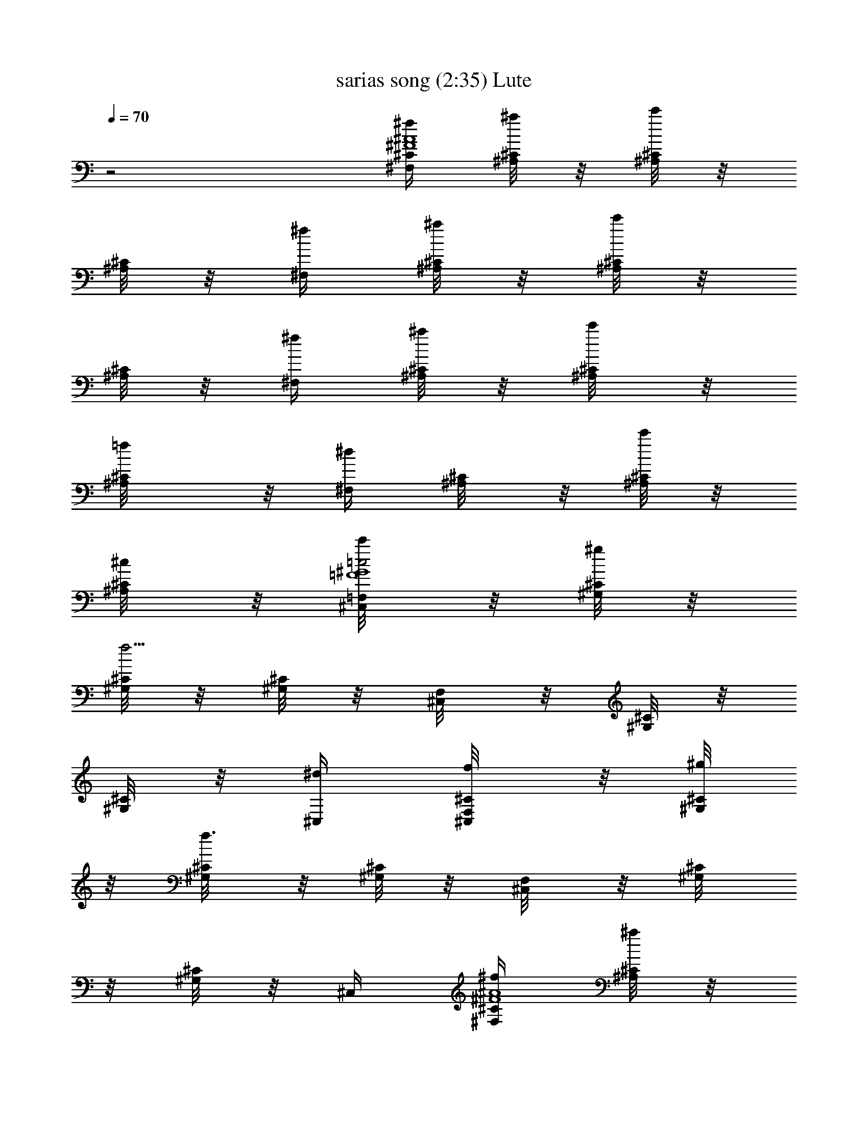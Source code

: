 X:1
T:sarias song (2:35) Lute
Z:Transcribed by Tarril of Brandywine
%  Original file:sarias .mid
%  Transpose:-11
L:1/4
Q:70
K:C
z2 [^F,/4^f/4^C/4^F4^A4] [^A,/8^C/4^a/4] z/8 [^A,/8^C/4c'/2] z/8
[^A,/8^C/2] z/8 [^F,/4^f/4] [^A,/8^C/4^a/4] z/8 [^A,/8^C/4c'/2] z/8
[^A,/8^C/2] z/8 [^F,/4^f/4] [^A,/8^C/4^a/4] z/8 [^C/4^A,/8c'/4] z/8
[^C/2^A,/8=f/4] z/8 [^F,/4^d/2] [^C/4^A,/8] z/8 [^A,/8^C/4c'/4] z/8
[^C/4^A,/8^c/4] z/8 [=F,/4^C,/8c'/4=F4=c2^G4] z/8 [^C/8^G,/8^g/4] z/8
[^G,/8^C/8f5/4] z/8 [^C/8^G,/8] z/8 [F,/4^C,/8] z/8 [^G,/8^C/8] z/8
[^C/8^G,/8] z/8 [^C,/4^d/4] [F,/4^C,/8f/4^C/4] z/8 [^G,/8^C/4^g/4]
z/8 [^C/4^G,/8f3/2] z/8 [^G,/8^C/2] z/8 [F,/4^C,/8] z/8 [^C/4^G,/8]
z/8 [^G,/8^C/2] z/8 ^C,/4 [^F,/4^f/4^C/4^F4^A4] [^A,/8^C/4^a/4] z/8
[^A,/8^C/4c'/2] z/8 [^A,/8^C/2] z/8 [^F,/4^f/4] [^A,/8^C/4^a/4] z/8
[^A,/8^C/4c'/2] z/8 [^A,/8^C/2] z/8 [^F,/4^f/4] [^A,/8^C/4^a/4] z/8
[^C/4^A,/8c'/4] z/8 [^C/2^A,/8=f/4] z/8 [^F,/4^d/2] [^C/4^A,/8] z/8
[^A,/8^C/4c'/4] z/8 [^C/4^A,/8^c/4] z/8 [=F,/4^C,/8f/4=F4=c2^G4] z/8
[^C/8^G,/8c'/4] z/8 [^G,/8^C/8^g5/4] z/8 [^C/8^G,/8] z/8 [F,/4^C,/8]
z/8 [^G,/8^C/8] z/8 [^C/8^G,/8] z/8 [^C,/4c'/4] [F,/4^C,/8^g/4^C/4]
z/8 [^G,/8^C/4^d/4] z/8 [^C/4^G,/8f3/2] z/8 [^G,/8^C/2] z/8
[F,/4^C,/8] z/8 [^C/4^G,/8] z/8 [^G,/8^C/2] z/8 F,/4 [^D,/8^D^F/2]
z/8 [^F,/8^A,/8=F/4] z/8 [^D,/8^F/2] z/8 [^F,/8^A,/8] z/8 [^G,/8^G^D]
z/8 [^D,/8^G,/8^A/4] z/8 [^G,/8c/2] z/8 [^G,/8^D,/8] z/8
[^C,/8^c/4=F/2^G] z/8 [^G,/8^C/8=c/4] z/8 [^C,/8F/2] z/8 [^G,/8^C/8]
z/8 [^A,/8F^A] z/8 [=F,/8^A,/8] z/8 ^A,/8 z/8 [^A,/8F,/8] z/8
[^D,/8^f/4^D^F/2] z/8 [^F,/8^A,/8^g/4=F/4] z/8 [^D,/8^a/2^F/2] z/8
[^F,/8^A,/8] z/8 [^G,/8c'/4^G^D] z/8 [^D,/8^G,/8^c/4^A/4] z/8
[^G,/8^d/2=c/2] z/8 [^G,/8^D,/8] z/8 [^C,/8=f/4^c/4=F^G] z/8
[^G,/8^C/8^f/4^d/4] z/8 [^C,/8^g3/2=f3/2] z/8 [^G,/8^C/8] z/8
[^A,/8F^A] z/8 [=F,/8^A,/8] z/8 ^A,/8 z/8 [^A,/8F,/8] z/8
[^D,/8^D^F/2] z/8 [^F,/8^A,/8=F/4] z/8 [^D,/8^F/2] z/8 [^F,/8^A,/8]
z/8 [^G,/8^G^D] z/8 [^D,/8^G,/8^A/4] z/8 [^G,/8=c/2] z/8 [^G,/8^D,/8]
z/8 [^C,/8^c/4=F/2^G] z/8 [^G,/8^C/8=c/4] z/8 [^C,/8F/2] z/8
[^G,/8^C/8] z/8 [^A,/8F^A] z/8 [=F,/8^A,/8] z/8 ^A,/8 z/8 [^A,/8F,/8]
z/8 [^D,/8^f/4^D2^F/2^A3/2] z/8 [^F,/8^A,/8=f/4^C/4] z/8
[^F,/8^A,/8^a/4^F3/4] z/8 [^g/4=F/4] [^D,/8c'/4^G/4] z/8
[^A,/8^F,/8^a/4^F3/4] z/8 [^A,/8^F,/8^c/4^A/2] z/8 [c'/4^G/4]
[^C,/8^d/4=c3/4=F2^G2] z/8 [=C/8^G,/8^c/4^A/4] z/8 [^G,/8C/8f/4^c/4]
z/8 [^d/4=c5/4] [^C,/8^f/4^d/4] z/8 [^G,/8C/8=f/4^c/4] z/8
[C/8^G,/8c'/8f/8] [^c/4^f/4] [^a/8^d/8] [=F,/8c'2=f2F2^A2=c2] z/8
[^A,/8C/8] z3/8 [^A,/8C/8] z/8 F,/8 z/8 [^A,/8C/8] z3/8 [C/8^A,/8]
z/8 [F,/8F13/8=A13/8c13/8] z/8 [=A,/8C/8] z/8 [A,/8C/8] z/8
[F,/8A,/8C/8] z/8 [F,/8A,/8C/8] z3/8 [F,/8A,/8C/8f/8] f/8 f/8 z/8
[^F,/4^f/4^C/4^F4^A4] [^A,/8^C/4^a/4] z/8 [^A,/8^C/4c'/2] z/8
[^A,/8^C/2] z/8 [^F,/4^f/4] [^A,/8^C/4^a/4] z/8 [^A,/8^C/4c'/2] z/8
[^A,/8^C/2] z/8 [^F,/4^f/4] [^A,/8^C/4^a/4] z/8 [^C/4^A,/8c'/4] z/8
[^C/2^A,/8=f/4] z/8 [^F,/4^d/2] [^C/4^A,/8] z/8 [^A,/8^C/4c'/4] z/8
[^C/4^A,/8^c/4] z/8 [=F,/4^C,/8c'/4=F4=c2^G4] z/8 [^C/8^G,/8^g/4] z/8
[^G,/8^C/8f5/4] z/8 [^C/8^G,/8] z/8 [F,/4^C,/8] z/8 [^G,/8^C/8] z/8
[^C/8^G,/8] z/8 [^C,/4^d/4] [F,/4^C,/8f/4^C/4] z/8 [^G,/8^C/4^g/4]
z/8 [^C/4^G,/8f3/2] z/8 [^G,/8^C/2] z/8 [F,/4^C,/8] z/8 [^C/4^G,/8]
z/8 [^G,/8^C/2] z/8 ^C,/4 [^F,/4^f/4^C/4^F4^A4] [^A,/8^C/4^a/4] z/8
[^A,/8^C/4c'/2] z/8 [^A,/8^C/2] z/8 [^F,/4^f/4] [^A,/8^C/4^a/4] z/8
[^A,/8^C/4c'/2] z/8 [^A,/8^C/2] z/8 [^F,/4^f/4] [^A,/8^C/4^a/4] z/8
[^C/4^A,/8c'/4] z/8 [^C/2^A,/8=f/4] z/8 [^F,/4^d/2] [^C/4^A,/8] z/8
[^A,/8^C/4c'/4] z/8 [^C/4^A,/8^c/4] z/8 [=F,/4^C,/8f/4=F4=c2^G4] z/8
[^C/8^G,/8c'/4] z/8 [^G,/8^C/8^g5/4] z/8 [^C/8^G,/8] z/8 [F,/4^C,/8]
z/8 [^G,/8^C/8] z/8 [^C/8^G,/8] z/8 [^C,/4c'/4] [F,/4^C,/8^g/4^C/4]
z/8 [^G,/8^C/4^d/4] z/8 [^C/4^G,/8f3/2] z/8 [^G,/8^C/2] z/8
[F,/4^C,/8] z/8 [^C/4^G,/8] z/8 [^G,/8^C/2] z/8 F,/4 [^D,/8^D^F/2]
z/8 [^F,/8^A,/8=F/4] z/8 [^D,/8^F/2] z/8 [^F,/8^A,/8] z/8 [^G,/8^G^D]
z/8 [^D,/8^G,/8^A/4] z/8 [^G,/8c/2] z/8 [^G,/8^D,/8] z/8
[^C,/8^c/4=F/2^G] z/8 [^G,/8^C/8=c/4] z/8 [^C,/8F/2] z/8 [^G,/8^C/8]
z/8 [^A,/8F^A] z/8 [=F,/8^A,/8] z/8 ^A,/8 z/8 [^A,/8F,/8] z/8
[^D,/8^f/4^D^F/2] z/8 [^F,/8^A,/8^g/4=F/4] z/8 [^D,/8^a/2^F/2] z/8
[^F,/8^A,/8] z/8 [^G,/8c'/4^G^D] z/8 [^D,/8^G,/8^c/4^A/4] z/8
[^G,/8^d/2=c/2] z/8 [^G,/8^D,/8] z/8 [^C,/8=f/4^c/4=F^G] z/8
[^G,/8^C/8^f/4^d/4] z/8 [^C,/8^g3/2=f3/2] z/8 [^G,/8^C/8] z/8
[^A,/8F^A] z/8 [=F,/8^A,/8] z/8 ^A,/8 z/8 [^A,/8F,/8] z/8
[^D,/8^D^F/2] z/8 [^F,/8^A,/8=F/4] z/8 [^D,/8^F/2] z/8 [^F,/8^A,/8]
z/8 [^G,/8^G^D] z/8 [^D,/8^G,/8^A/4] z/8 [^G,/8=c/2] z/8 [^G,/8^D,/8]
z/8 [^C,/8^c/4=F/2^G] z/8 [^G,/8^C/8=c/4] z/8 [^C,/8F/2] z/8
[^G,/8^C/8] z/8 [^A,/8F^A] z/8 [=F,/8^A,/8] z/8 ^A,/8 z/8 [^A,/8F,/8]
z/8 [^D,/8^f/4^D2^F/2^A3/2] z/8 [^F,/8^A,/8=f/4^C/4] z/8
[^F,/8^A,/8^a/4^F3/4] z/8 [^g/4=F/4] [^D,/8c'/4^G/4] z/8
[^A,/8^F,/8^a/4^F3/4] z/8 [^A,/8^F,/8^c/4^A/2] z/8 [c'/4^G/4]
[^C,/8^d/4=c3/4=F2^G2] z/8 [=C/8^G,/8^c/4^A/4] z/8 [^G,/8C/8f/4^c/4]
z/8 [^d/4=c5/4] [^C,/8^f/4^d/4] z/8 [^G,/8C/8=f/4^c/4] z/8
[C/8^G,/8c'/8f/8] [^c/4^f/4] [^a/8^d/8] [=F,/8c'2=f2F2^A2=c2] z/8
[^A,/8C/8] z3/8 [^A,/8C/8] z/8 F,/8 z/8 [^A,/8C/8] z3/8 [C/8^A,/8]
z/8 [F,/8F13/8=A13/8c13/8] z/8 [=A,/8C/8] z/8 [A,/8C/8] z/8
[F,/8A,/8C/8] z/8 [F,/8A,/8C/8] z3/8 [F,/8A,/8C/8f/8] f/8 f/8 z/8
[^F,/4^f/4^C/4^F4^A4] [^A,/8^C/4^a/4] z/8 [^A,/8^C/4c'/2] z/8
[^A,/8^C/2] z/8 [^F,/4^f/4] [^A,/8^C/4^a/4] z/8 [^A,/8^C/4c'/2] z/8
[^A,/8^C/2] z/8 [^F,/4^f/4] [^A,/8^C/4^a/4] z/8 [^C/4^A,/8c'/4] z/8
[^C/2^A,/8=f/4] z/8 [^F,/4^d/2] [^C/4^A,/8] z/8 [^A,/8^C/4c'/4] z/8
[^C/4^A,/8^c/4] z/8 [=F,/4^C,/8c'/4=F4=c2^G4] z/8 [^C/8^G,/8^g/4] z/8
[^G,/8^C/8f5/4] z/8 [^C/8^G,/8] z/8 [F,/4^C,/8] z/8 [^G,/8^C/8] z/8
[^C/8^G,/8] z/8 [^C,/4^d/4] [F,/4^C,/8f/4^C/4] z/8 [^G,/8^C/4^g/4]
z/8 [^C/4^G,/8f3/2] z/8 [^G,/8^C/2] z/8 [F,/4^C,/8] z/8 [^C/4^G,/8]
z/8 [^G,/8^C/2] z/8 ^C,/4 [^F,/4^f/4^C/4^F4^A4] [^A,/8^C/4^a/4] z/8
[^A,/8^C/4c'/2] z/8 [^A,/8^C/2] z/8 [^F,/4^f/4] [^A,/8^C/4^a/4] z/8
[^A,/8^C/4c'/2] z/8 [^A,/8^C/2] z/8 [^F,/4^f/4] [^A,/8^C/4^a/4] z/8
[^C/4^A,/8c'/4] z/8 [^C/2^A,/8=f/4] z/8 [^F,/4^d/2] [^C/4^A,/8] z/8
[^A,/8^C/4c'/4] z/8 [^C/4^A,/8^c/4] z/8 [=F,/4^C,/8f/4=F4=c2^G4] z/8
[^C/8^G,/8c'/4] z/8 [^G,/8^C/8^g5/4] z/8 [^C/8^G,/8] z/8 [F,/4^C,/8]
z/8 [^G,/8^C/8] z/8 [^C/8^G,/8] z/8 [^C,/4c'/4] [F,/4^C,/8^g/4^C/4]
z/8 [^G,/8^C/4^d/4] z/8 [^C/4^G,/8f3/2] z/8 [^G,/8^C/2] z/8
[F,/4^C,/8] z/8 [^C/4^G,/8] z/8 [^G,/8^C/2] z/8 F,/4 
[^F,/4^f/4^C/4^F4^A4] [^A,/8^C/4^a/4] z/8 [^A,/8^C/4c'/2] z/8
[^A,/8^C/2] z/8 [^F,/4^f/4] [^A,/8^C/4^a/4] z/8 [^A,/8^C/4c'/2] z/8
[^A,/8^C/2] z/8 [^F,/4^f/4] [^A,/8^C/4^a/4] z/8 [^C/4^A,/8c'/4] z/8
[^C/2^A,/8=f/4] z/8 [^F,/4^d/2] [^C/4^A,/8] z/8 [^A,/8^C/4c'/4] z/8
[^C/4^A,/8^c/4] z/8 [=F,/4^C,/8c'/4=F4=c2^G4] z/8 [^C/8^G,/8^g/4] z/8
[^G,/8^C/8f5/4] z/8 [^C/8^G,/8] z/8 [F,/4^C,/8] z/8 [^G,/8^C/8] z/8
[^C/8^G,/8] z/8 [^C,/4^d/4] [F,/4^C,/8f/4^C/4] z/8 [^G,/8^C/4^g/4]
z/8 [^C/4^G,/8f3/2] z/8 [^G,/8^C/2] z/8 [F,/4^C,/8] z/8 [^C/4^G,/8]
z/8 [^G,/8^C/2] z/8 ^C,/4 [^F,/4^f/4^C/4^F4^A4] [^A,/8^C/4^a/4] z/8
[^A,/8^C/4c'/2] z/8 [^A,/8^C/2] z/8 [^F,/4^f/4] [^A,/8^C/4^a/4] z/8
[^A,/8^C/4c'/2] z/8 [^A,/8^C/2] z/8 [^F,/4^f/4] [^A,/8^C/4^a/4] z/8
[^C/4^A,/8c'/4] z/8 [^C/2^A,/8=f/4] z/8 [^F,/4^d/2] [^C/4^A,/8] z/8
[^A,/8^C/4c'/4] z/8 [^C/4^A,/8^c/4] z/8 [=F,/4^C,/8f/4=F4=c2^G4] z/8
[^C/8^G,/8c'/4] z/8 [^G,/8^C/8^g5/4] z/8 [^C/8^G,/8] z/8 [F,/4^C,/8]
z/8 [^G,/8^C/8] z/8 [^C/8^G,/8] z/8 [^C,/4c'/4] [F,/4^C,/8^g/4^C/4]
z/8 [^G,/8^C/4^d/4] z/8 [^C/4^G,/8f3/2] z/8 [^G,/8^C/2] z/8
[F,/4^C,/8] z/8 [^C/4^G,/8] z/8 [^G,/8^C/2] z/8 F,/4 [^D,/8^D^F/2]
z/8 [^F,/8^A,/8=F/4] z/8 [^D,/8^F/2] z/8 [^F,/8^A,/8] z/8 [^G,/8^G^D]
z/8 [^D,/8^G,/8^A/4] z/8 [^G,/8c/2] z/8 [^G,/8^D,/8] z/8
[^C,/8^c/4=F/2^G] z/8 [^G,/8^C/8=c/4] z/8 [^C,/8F/2] z/8 [^G,/8^C/8]
z/8 [^A,/8F^A] z/8 [=F,/8^A,/8] z/8 ^A,/8 z/8 [^A,/8F,/8] z/8
[^D,/8^f/4^D^F/2] z/8 [^F,/8^A,/8^g/4=F/4] z/8 [^D,/8^a/2^F/2] z/8
[^F,/8^A,/8] z/8 [^G,/8c'/4^G^D] z/8 [^D,/8^G,/8^c/4^A/4] z/8
[^G,/8^d/2=c/2] z/8 [^G,/8^D,/8] z/8 [^C,/8=f/4^c/4=F^G] z/8
[^G,/8^C/8^f/4^d/4] z/8 [^C,/8^g3/2=f3/2] z/8 [^G,/8^C/8] z/8
[^A,/8F^A] z/8 [=F,/8^A,/8] z/8 ^A,/8 z/8 [^A,/8F,/8] z/8
[^D,/8^D^F/2] z/8 [^F,/8^A,/8=F/4] z/8 [^D,/8^F/2] z/8 [^F,/8^A,/8]
z/8 [^G,/8^G^D] z/8 [^D,/8^G,/8^A/4] z/8 [^G,/8=c/2] z/8 [^G,/8^D,/8]
z/8 [^C,/8^c/4=F/2^G] z/8 [^G,/8^C/8=c/4] z/8 [^C,/8F/2] z/8
[^G,/8^C/8] z/8 [^A,/8F^A] z/8 [=F,/8^A,/8] z/8 ^A,/8 z/8 [^A,/8F,/8]
z/8 [^D,/8^f/4^D2^F/2^A3/2] z/8 [^F,/8^A,/8=f/4^C/4] z/8
[^F,/8^A,/8^a/4^F3/4] z/8 [^g/4=F/4] [^D,/8c'/4^G/4] z/8
[^A,/8^F,/8^a/4^F3/4] z/8 [^A,/8^F,/8^c/4^A/2] z/8 [c'/4^G/4]
[^C,/8^d/4=c3/4=F2^G2] z/8 [=C/8^G,/8^c/4^A/4] z/8 [^G,/8C/8f/4^c/4]
z/8 [^d/4=c5/4] [^C,/8^f/4^d/4] z/8 [^G,/8C/8=f/4^c/4] z/8
[C/8^G,/8c'/8f/8] [^c/4^f/4] [^a/8^d/8] [=F,/8c'2=f2F2^A2=c2] z/8
[^A,/8C/8] z3/8 [^A,/8C/8] z/8 F,/8 z/8 [^A,/8C/8] z3/8 [C/8^A,/8]
z/8 [F,/8F13/8=A13/8c13/8] z/8 [=A,/8C/8] z/8 [A,/8C/8] z/8
[F,/8A,/8C/8] z/8 [F,/8A,/8C/8] z3/8 [F,/8A,/8C/8f/8] f/8 f/8 z/8
[^F,/4^f/4^C/4^F4^A4] [^A,/8^C/4^a/4] z/8 [^A,/8^C/4c'/2] z/8
[^A,/8^C/2] z/8 [^F,/4^f/4] [^A,/8^C/4^a/4] z/8 [^A,/8^C/4c'/2] z/8
[^A,/8^C/2] z/8 [^F,/4^f/4] [^A,/8^C/4^a/4] z/8 [^C/4^A,/8c'/4] z/8
[^C/2^A,/8=f/4] z/8 [^F,/4^d/2] [^C/4^A,/8] z/8 [^A,/8^C/4c'/4] z/8
[^C/4^A,/8^c/4] z/8 [=F,/4^C,/8c'/4=F4=c2^G4] z/8 [^C/8^G,/8^g/4] z/8
[^G,/8^C/8f5/4] z/8 [^C/8^G,/8] z/8 [F,/4^C,/8] z/8 [^G,/8^C/8] z/8
[^C/8^G,/8] z/8 [^C,/4^d/4] [F,/4^C,/8f/4^C/4] z/8 [^G,/8^C/4^g/4]
z/8 [^C/4^G,/8f3/2] z/8 [^G,/8^C/2] z/8 [F,/4^C,/8] z/8 [^C/4^G,/8]
z/8 [^G,/8^C/2] z/8 ^C,/4 [^F,/4^f/4^C/4^F4^A4] [^A,/8^C/4^a/4] z/8
[^A,/8^C/4c'/2] z/8 [^A,/8^C/2] z/8 [^F,/4^f/4] [^A,/8^C/4^a/4] z/8
[^A,/8^C/4c'/2] z/8 [^A,/8^C/2] z/8 [^F,/4^f/4] [^A,/8^C/4^a/4] z/8
[^C/4^A,/8c'/4] z/8 [^C/2^A,/8=f/4] z/8 [^F,/4^d/2] [^C/4^A,/8] z/8
[^A,/8^C/4c'/4] z/8 [^C/4^A,/8^c/4] z/8 [=F,/4^C,/8f/4=F4=c2^G4] z/8
[^C/8^G,/8c'/4] z/8 [^G,/8^C/8^g5/4] z/8 [^C/8^G,/8] z/8 [F,/4^C,/8]
z/8 [^G,/8^C/8] z/8 [^C/8^G,/8] z/8 [^C,/4c'/4] [F,/4^C,/8^g/4^C/4]
z/8 [^G,/8^C/4^d/4] z/8 [^C/4^G,/8f3/2] z/8 [^G,/8^C/2] z/8
[F,/4^C,/8] z/8 [^C/4^G,/8] z/8 [^G,/8^C/2] z/8 F,/4 [^D,/8^D^F/2]
z/8 [^F,/8^A,/8=F/4] z/8 [^D,/8^F/2] z/8 [^F,/8^A,/8] z/8 [^G,/8^G^D]
z/8 [^D,/8^G,/8^A/4] z/8 [^G,/8c/2] z/8 [^G,/8^D,/8] z/8
[^C,/8^c/4=F/2^G] z/8 [^G,/8^C/8=c/4] z/8 [^C,/8F/2] z/8 [^G,/8^C/8]
z/8 [^A,/8F^A] z/8 [=F,/8^A,/8] z/8 ^A,/8 z/8 [^A,/8F,/8] z/8
[^D,/8^f/4^D^F/2] z/8 [^F,/8^A,/8^g/4=F/4] z/8 [^D,/8^a/2^F/2] z/8
[^F,/8^A,/8] z/8 [^G,/8c'/4^G^D] z/8 [^D,/8^G,/8^c/4^A/4] z/8
[^G,/8^d/2=c/2] z/8 [^G,/8^D,/8] z/8 [^C,/8=f/4^c/4=F^G] z/8
[^G,/8^C/8^f/4^d/4] z/8 [^C,/8^g3/2=f3/2] z/8 [^G,/8^C/8] z/8
[^A,/8F^A] z/8 [=F,/8^A,/8] z/8 ^A,/8 z/8 [^A,/8F,/8] z/8
[^D,/8^D^F/2] z/8 [^F,/8^A,/8=F/4] z/8 [^D,/8^F/2] z/8 [^F,/8^A,/8]
z/8 [^G,/8^G^D] z/8 [^D,/8^G,/8^A/4] z/8 [^G,/8=c/2] z/8 [^G,/8^D,/8]
z/8 [^C,/8^c/4=F/2^G] z/8 [^G,/8^C/8=c/4] z/8 [^C,/8F/2] z/8
[^G,/8^C/8] z/8 [^A,/8F^A] z/8 [=F,/8^A,/8] z/8 ^A,/8 z/8 [^A,/8F,/8]
z/8 [^D,/8^f/4^D2^F/2^A3/2] z/8 [^F,/8^A,/8=f/4^C/4] z/8
[^F,/8^A,/8^a/4^F3/4] z/8 [^g/4=F/4] [^D,/8c'/4^G/4] z/8
[^A,/8^F,/8^a/4^F3/4] z/8 [^A,/8^F,/8^c/4^A/2] z/8 [c'/4^G/4]
[^C,/8^d/4=c3/4=F2^G2] z/8 [=C/8^G,/8^c/4^A/4] z/8 [^G,/8C/8f/4^c/4]
z/8 [^d/4=c5/4] [^C,/8^f/4^d/4] z/8 [^G,/8C/8=f/4^c/4] z/8
[C/8^G,/8c'/8f/8] [^c/4^f/4] [^a/8^d/8] [=F,/8c'2=f2F2^A2=c2] z/8
[^A,/8C/8] z3/8 [^A,/8C/8] z/8 F,/8 z/8 [^A,/8C/8] z3/8 [C/8^A,/8]
z/8 [F,/8F13/8=A13/8c13/8] z/8 [=A,/8C/8] z/8 [A,/8C/8] z/8
[F,/8A,/8C/8] z/8 [F,/8A,/8C/8] z3/8 [F,/8A,/8C/8f/8] f/8 f/8 z/8
[^F,/4^f/4^C/4^F4^A4] [^A,/8^C/4^a/4] z/8 [^A,/8^C/4c'/2] z/8
[^A,/8^C/2] z/8 [^F,/4^f/4] [^A,/8^C/4^a/4] z/8 [^A,/8^C/4c'/2] z/8
[^A,/8^C/2] z/8 [^F,/4^f/4] [^A,/8^C/4^a/4] z/8 [^C/4^A,/8c'/4] z/8
[^C/2^A,/8=f/4] z/8 [^F,/4^d/2] [^C/4^A,/8] z/8 [^A,/8^C/4c'/4] z/8
[^C/4^A,/8^c/4] z/8 [=F,/4^C,/8c'/4=F4=c2^G4] z/8 [^C/8^G,/8^g/4] z/8
[^G,/8^C/8f5/4] z/8 [^C/8^G,/8] z/8 [F,/4^C,/8] z/8 [^G,/8^C/8] z/8
[^C/8^G,/8] z/8 [^C,/4^d/4] [F,/4^C,/8f/4^C/4] z/8 [^G,/8^C/4^g/4]
z/8 [^C/4^G,/8f3/2] z/8 [^G,/8^C/2] z/8 [F,/4^C,/8] z/8 [^C/4^G,/8]
z/8 [^G,/8^C/2] z/8 ^C,/4 [^F,/4^f/4^C/4^F4^A4] [^A,/8^C/4^a/4] z/8
[^A,/8^C/4c'/2] z/8 [^A,/8^C/2] z/8 [^F,/4^f/4] [^A,/8^C/4^a/4] z/8
[^A,/8^C/4c'/2] z/8 [^A,/8^C/2] z/8 [^F,/4^f/4] [^A,/8^C/4^a/4] z/8
[^C/4^A,/8c'/4] z/8 [^C/2^A,/8=f/4] z/8 [^F,/4^d/2] [^C/4^A,/8] z/8
[^A,/8^C/4c'/4] z/8 [^C/4^A,/8^c/4] z/8 [=F,/4^C,/8f/4=F4=c2^G4] z/8
[^C/8^G,/8c'/4] z/8 [^G,/8^C/8^g5/4] z/8 [^C/8^G,/8] z/8 [F,/4^C,/8]
z/8 [^G,/8^C/8] z/8 [^C/8^G,/8] z/8 [^C,/4c'/4] [F,/4^C,/8^g/4^C/4]
z/8 [^G,/8^C/4^d/4] z/8 [^C/4^G,/8f3/2] z/8 [^G,/8^C/2] z/8
[F,/4^C,/8] z/8 [^C/4^G,/8] z/8 [^G,/8^C/2] z/8 F,/4 
[^F,/4^f/4^C/4^F4^A4] [^A,/8^C/4^a/4] z/8 [^A,/8^C/4c'/2] z/8
[^A,/8^C/4^a/4] z/8